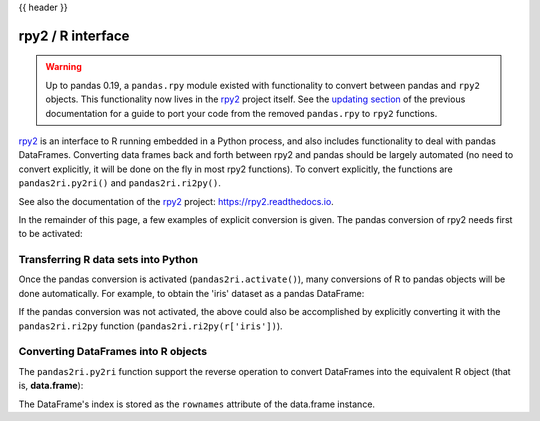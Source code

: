 .. _rpy:

{{ header }}

******************
rpy2 / R interface
******************

.. warning::

    Up to pandas 0.19, a ``pandas.rpy`` module existed with functionality to
    convert between pandas and ``rpy2`` objects. This functionality now lives in
    the `rpy2 <https://rpy2.readthedocs.io/>`__ project itself.
    See the `updating section <http://pandas.pydata.org/pandas-docs/version/0.19.0/r_interface.html#updating-your-code-to-use-rpy2-functions>`__
    of the previous documentation for a guide to port your code from the
    removed ``pandas.rpy`` to ``rpy2`` functions.


`rpy2 <http://rpy2.bitbucket.org/>`__ is an interface to R running embedded in a Python process, and also includes functionality to deal with pandas DataFrames.
Converting data frames back and forth between rpy2 and pandas should be largely
automated (no need to convert explicitly, it will be done on the fly in most
rpy2 functions).
To convert explicitly, the functions are ``pandas2ri.py2ri()`` and
``pandas2ri.ri2py()``.


See also the documentation of the `rpy2 <http://rpy2.bitbucket.org/>`__ project: https://rpy2.readthedocs.io.

In the remainder of this page, a few examples of explicit conversion is given. The pandas conversion of rpy2 needs first to be activated:

.. ipython::
    :verbatim:

    In [1]: from rpy2.robjects import pandas2ri
       ...: pandas2ri.activate()

Transferring R data sets into Python
------------------------------------

Once the pandas conversion is activated (``pandas2ri.activate()``), many conversions
of R to pandas objects will be done automatically. For example, to obtain the 'iris' dataset as a pandas DataFrame:

.. ipython::
    :verbatim:

    In [2]: from rpy2.robjects import r

    In [3]: r.data('iris')

    In [4]: r['iris'].head()
    Out[4]:
        Sepal.Length  Sepal.Width  Petal.Length  Petal.Width Species
    0           5.1          3.5           1.4          0.2  setosa
    1           4.9          3.0           1.4          0.2  setosa
    2           4.7          3.2           1.3          0.2  setosa
    3           4.6          3.1           1.5          0.2  setosa
    4           5.0          3.6           1.4          0.2  setosa

If the pandas conversion was not activated, the above could also be accomplished
by explicitly converting it with the ``pandas2ri.ri2py`` function
(``pandas2ri.ri2py(r['iris'])``).

Converting DataFrames into R objects
------------------------------------

The ``pandas2ri.py2ri`` function support the reverse operation to convert
DataFrames into the equivalent R object (that is, **data.frame**):

.. ipython::
   :verbatim:

   In [5]: df = pd.DataFrame({'A': [1, 2, 3], 'B': [4, 5, 6], 'C': [7, 8, 9]},
      ...:                   index=["one", "two", "three"])

   In [6]: r_dataframe = pandas2ri.py2ri(df)

   In [7]: print(type(r_dataframe))
   Out[7]: <class 'rpy2.robjects.vectors.DataFrame'>

   In [8]: print(r_dataframe)
   Out[8]:
         A B C
   one   1 4 7
   two   2 5 8
   three 3 6 9


The DataFrame's index is stored as the ``rownames`` attribute of the
data.frame instance.


..
   Calling R functions with pandas objects
   High-level interface to R estimators

